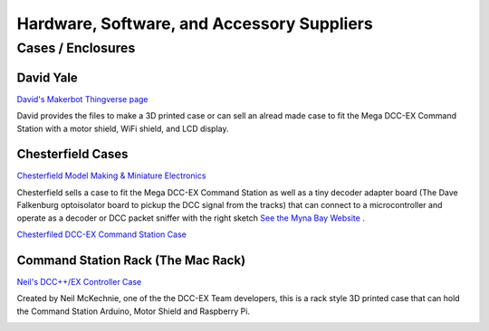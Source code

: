 ********************************************
Hardware, Software, and Accessory Suppliers
********************************************


Cases / Enclosures
==================

David Yale
------------

.. image:: ../../_static/images/suppliers/flag_us.jpg
   :alt: US Flag
   :scale: 100%
   :align: left
   
`David's Makerbot Thingverse page <https://www.thingiverse.com/thing:4619514?fbclid=IwAR3-iPhSOXOwbS5HytoKfxdfWuaaSgolslN52x9rp18dW1OhLEbnCUFGRs8>`_

David provides the files to make a 3D printed case or can sell an alread made case to fit the Mega DCC-EX Command Station with a motor shield, WiFi shield, and LCD display.

.. image:: ../../_static/images/suppliers/david_yale_case.png
   :alt: David Yale DCC-EX case
   :scale: 50%
   :align: left


Chesterfield Cases
-------------------

.. image:: ../../_static/images/suppliers/flag_uk.jpg
   :alt: UK Flag
   :scale: 100%
   :align: left
   
`Chesterfield Model Making & Miniature Electronics <https://chesterfield-models.co.uk/>`_

Chesterfield sells a case to fit the Mega DCC-EX Command Station as well as a tiny decoder adapter board (The Dave Falkenburg optoisolator board to pickup the DCC signal from the tracks) that can connect to a microcontroller and operate as a decoder or DCC packet sniffer with the right sketch `See the Myna Bay Website <http://www.mynabay.com/dcc_monitor>`_ .

.. image:: ../../_static/images/suppliers/command_station_case.jpg
    :alt: Chesterfield Command Station Case
    :scale: 80%

`Chesterfiled DCC-EX Command Station Case <https://chesterfield-models.co.uk/product/dccex/>`_

Command Station Rack (The Mac Rack)
-----------------------------------

.. image:: ../../_static/images/suppliers/flag_uk.jpg
   :alt: UK Flag
   :scale: 100%
   :align: left
   
`Neil's DCC++/EX Controller Case <https://wakwak2popo.wordpress.com/2021/01/04/dcc-controller-case/>`_

Created by Neil McKechnie, one of the the DCC-EX Team developers, this is a rack style 3D printed case that can hold the Command Station Arduino, Motor Shield and Raspberry Pi.

.. image:: ../../_static/images/suppliers/mac_rack.jpg
   :alt: McKechnie "Mac Rack"
   :scale: 50%
   :align: left



